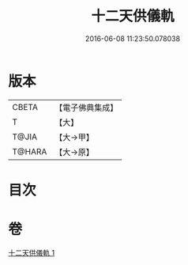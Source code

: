 #+TITLE: 十二天供儀軌 
#+DATE: 2016-06-08 11:23:50.078038

* 版本
 |     CBETA|【電子佛典集成】|
 |         T|【大】     |
 |     T@JIA|【大→甲】   |
 |    T@HARA|【大→原】   |

* 目次

* 卷
[[file:KR6j0529_001.txt][十二天供儀軌 1]]

